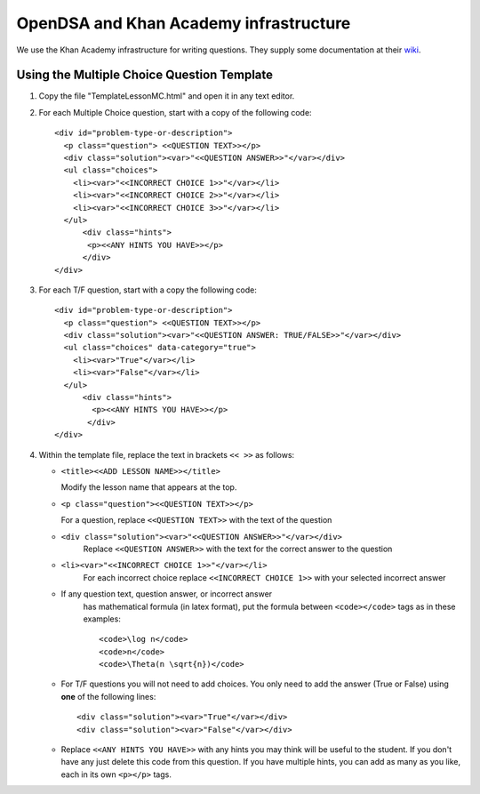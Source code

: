 .. _Exercise:

OpenDSA and Khan Academy infrastructure
=======================================

We use the Khan Academy infrastructure for writing questions.
They supply some documentation at their
`wiki <https://github.com/Khan/khan-exercises/wiki/>`_.

Using the Multiple Choice Question Template
-------------------------------------------

#. Copy the file "TemplateLessonMC.html" and open it in any text editor.

#. For each Multiple Choice question, start with a copy of the following code::

    <div id="problem-type-or-description">
      <p class="question"> <<QUESTION TEXT>></p>
      <div class="solution"><var>"<<QUESTION ANSWER>>"</var></div>
      <ul class="choices">
	<li><var>"<<INCORRECT CHOICE 1>>"</var></li>     
	<li><var>"<<INCORRECT CHOICE 2>>"</var></li>
	<li><var>"<<INCORRECT CHOICE 3>>"</var></li>	  	 
      </ul>
	  <div class="hints">
	   <p><<ANY HINTS YOU HAVE>></p>
	  </div>
    </div>

#. For each T/F question, start with a copy the following code::

    <div id="problem-type-or-description">
      <p class="question"> <<QUESTION TEXT>></p>
      <div class="solution"><var>"<<QUESTION ANSWER: TRUE/FALSE>>"</var></div>
      <ul class="choices" data-category="true">
	<li><var>"True"</var></li>
	<li><var>"False"</var></li>			  	  	 
      </ul>
	  <div class="hints">
	    <p><<ANY HINTS YOU HAVE>></p>
	   </div>
    </div> 

#. Within the template file, replace the text in brackets ``<< >>`` as follows:

   * ``<title><<ADD LESSON NAME>></title>``

     Modify the lesson name that appears at the top.

   * ``<p class="question"><<QUESTION TEXT>></p>``

     For a question, replace ``<<QUESTION TEXT>>`` with the text of the question

   * ``<div class="solution"><var>"<<QUESTION ANSWER>>"</var></div>``
        Replace ``<<QUESTION ANSWER>>`` with the text for the correct
        answer to the question

   * ``<li><var>"<<INCORRECT CHOICE 1>>"</var></li>``
       For each incorrect choice replace ``<<INCORRECT CHOICE 1>>``
       with your selected incorrect answer

   * If any question text, question answer, or incorrect answer
      has mathematical formula (in latex format), put the formula
      between ``<code></code>`` tags as in these examples::

        <code>\log n</code>  
        <code>n</code>
        <code>\Theta(n \sqrt{n})</code>

   * For T/F questions you will not need to add choices. You only
     need to add the answer (True or False) using **one** of the following
     lines:: 

      <div class="solution"><var>"True"</var></div>
      <div class="solution"><var>"False"</var></div>

   * Replace ``<<ANY HINTS YOU HAVE>>`` with any hints you may think will
     be useful to the student. If you don't have any just delete this
     code from this question. If you have multiple hints, you can add
     as many as you like, each in its own ``<p></p>`` tags.
